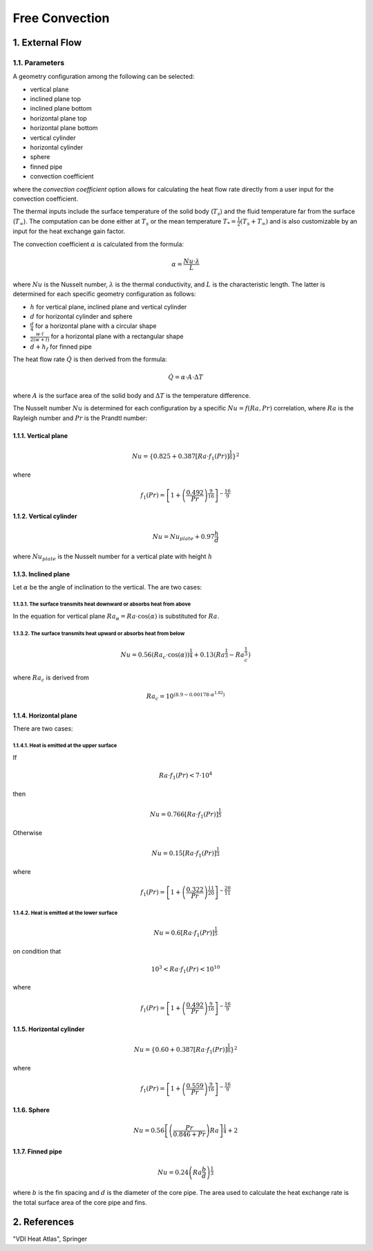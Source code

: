 .. sectnum::
   :suffix: .

===============
Free Convection
===============

-------------
External Flow
-------------

Parameters
----------

A geometry configuration among the following can be selected:

* vertical plane
* inclined plane top
* inclined plane bottom
* horizontal plane top
* horizontal plane bottom
* vertical cylinder
* horizontal cylinder
* sphere
* finned pipe
* convection coefficient

where the *convection coefficient* option allows for calculating the heat flow rate directly from a user input for 
the convection coefficient.

The thermal inputs include the surface temperature of the solid body (:math:`T_{s}`) and the fluid temperature far from the surface (:math:`T_{\infty}`).
The computation can be done either at :math:`T_{s}` or the mean temperature :math:`T_{*}=\frac{1}{2}\left(T_{s}+T_{\infty}\right)` and is also customizable by an input for the heat exchange gain factor.  

The convection coefficient :math:`\alpha` is calculated from the formula:
 
.. math::
   \alpha=\frac{Nu\cdot\lambda}{L}

where :math:`Nu` is the Nusselt number, :math:`\lambda` is the thermal conductivity, and :math:`L` is the characteristic length.
The latter is determined for each specific geometry configuration as follows:

* :math:`h` for vertical plane, inclined plane and vertical cylinder
* :math:`d` for horizontal cylinder and sphere
* :math:`\frac{d}{4}` for a horizontal plane with a circular shape 
* :math:`\frac{w\cdot l}{2\left(w+l\right)}` for a horizontal plane with a rectangular shape
* :math:`d+h_{f}` for finned pipe

The heat flow rate :math:`\dot{Q}` is then derived from the formula:

.. math::
   \dot{Q}=\alpha\cdot A\cdot\Delta T
 
where :math:`A` is the surface area of the solid body and :math:`\Delta T` is the temperature difference.
 
The Nusselt number :math:`Nu` is determined for each configuration by a specific :math:`Nu=f\left(Ra,Pr\right)` correlation,
where :math:`Ra` is the Rayleigh number and :math:`Pr` is the Prandtl number:
 
^^^^^^^^^^^^^^
Vertical plane
^^^^^^^^^^^^^^

.. math::
   Nu=\left\{ 0.825+0.387\left[Ra\cdot f_{1}\left(Pr\right)\right]^{\frac{1}{6}}\right\} ^{2}

where
 
.. math::
   f_{1}\left(Pr\right)=\left[1+\left(\frac{0.492}{Pr}\right)^{\frac{9}{16}}\right]^{-\frac{16}{9}}
 
^^^^^^^^^^^^^^^^^
Vertical cylinder
^^^^^^^^^^^^^^^^^

.. math::
   Nu=Nu_{plate}+0.97\frac{h}{d}
 
where :math:`Nu_{plate}` is the Nusselt number for a vertical plate with height :math:`h`

^^^^^^^^^^^^^^
Inclined plane
^^^^^^^^^^^^^^

Let :math:`\alpha` be the angle of inclination to the vertical. The are two cases:

""""""""""""""""""""""""""""""""""""""""""""""""""""""""""""""
The surface transmits heat downward or absorbs heat from above
""""""""""""""""""""""""""""""""""""""""""""""""""""""""""""""
In the equation for vertical plane :math:`Ra_{\alpha}=Ra\cdot \cos (\alpha)` is substituted for :math:`Ra`.

""""""""""""""""""""""""""""""""""""""""""""""""""""""""""""
The surface transmits heat upward or absorbs heat from below
""""""""""""""""""""""""""""""""""""""""""""""""""""""""""""

.. math::
   Nu=0.56\left(Ra_{c}\cdot \cos (\alpha)\right)^{\frac{1}{4}}+0.13\left(Ra^{\frac{1}{3}}-Ra_{c}^{\frac{1}{3}}\right)
 
where :math:`Ra_{c}` is derived from 

.. math::
   Ra_{c}=10^{\left(8.9-0.00178\cdot\alpha^{1.82}\right)}
 
^^^^^^^^^^^^^^^^
Horizontal plane
^^^^^^^^^^^^^^^^
There are two cases:

""""""""""""""""""""""""""""""""""""
Heat is emitted at the upper surface
""""""""""""""""""""""""""""""""""""
If

.. math::
   Ra\cdot f_{1}\left(Pr\right)<7\cdot10^{4}
   
then

.. math::
   Nu=0.766\left[Ra\cdot f_{1}\left(Pr\right)\right]^{\frac{1}{5}}

Otherwise

.. math::
   Nu=0.15\left[Ra\cdot f_{1}\left(Pr\right)\right]^{\frac{1}{3}}

where

.. math::
   f_{1}\left(Pr\right)=\left[1+\left(\frac{0.322}{Pr}\right)^{\frac{11}{20}}\right]^{-\frac{20}{11}}
 


""""""""""""""""""""""""""""""""""""
Heat is emitted at the lower surface
""""""""""""""""""""""""""""""""""""
.. math::
   Nu=0.6\left[Ra\cdot f_{1}(Pr)\right]^{\frac{1}{5}}

on condition that 

.. math::
   10^{3}<Ra\cdot f_{1}\left(Pr\right)<10^{10}

where

.. math::
   f_{1}\left(Pr\right)=\left[1+\left(\frac{0.492}{Pr}\right)^{\frac{9}{16}}\right]^{-\frac{16}{9}}

^^^^^^^^^^^^^^^^^^^
Horizontal cylinder
^^^^^^^^^^^^^^^^^^^
.. math::
   Nu=\left\{ 0.60+0.387\left[Ra\cdot f_{1}\left(Pr\right)\right]^{\frac{1}{6}}\right\} ^{2}

where

.. math::
   f_{1}\left(Pr\right)=\left[1+\left(\frac{0.559}{Pr}\right)^{\frac{9}{16}}\right]^{-\frac{16}{9}}
 
^^^^^^
Sphere
^^^^^^
.. math::
   Nu=0.56\left[\left(\frac{Pr}{0.846+Pr}\right)Ra\right]^{\frac{1}{4}}+2
 
^^^^^^^^^^^
Finned pipe
^^^^^^^^^^^
.. math::
   Nu=0.24\left(Ra\frac{b}{d}\right)^{\frac{1}{3}}

where :math:`b` is the fin spacing and :math:`d` is the diameter of the core pipe. The area used to
calculate the heat exchange rate is the total surface area of the core pipe and fins. 

----------
References
----------

"VDI Heat Atlas", Springer 








 